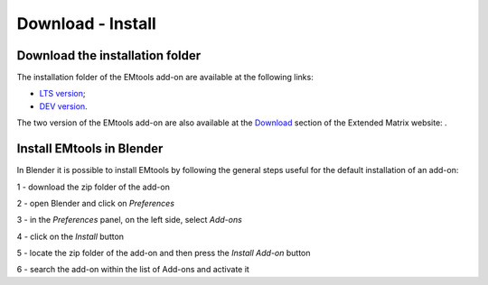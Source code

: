 Download - Install
==================

.. _installation:

Download the installation folder
--------------------------------

The installation folder of the EMtools add-on are available at the following links:

- `LTS version <https://github.com/zalmoxes-laran/EM-blender-tools>`_;

- `DEV version <https://github.com/zalmoxes-laran/EM-blender-tools/tree/EMtools_v.1.4_dev>`_.

The two version of the EMtools add-on are also available at the `Download <https://www.extendedmatrix.org/downloadv>`_ section of the Extended Matrix website: .




Install EMtools in Blender
--------------------------


In Blender it is possible to install EMtools by following the general steps useful for the default installation of an add-on:

1 - download the zip folder of the add-on

2 - open Blender and click on *Preferences*

3 - in the *Preferences* panel, on the left side, select *Add-ons*

4 - click on the *Install* button

5 - locate the zip folder of the add-on and then press the *Install Add-on* button

6 - search the add-on within the list of Add-ons and activate it 
